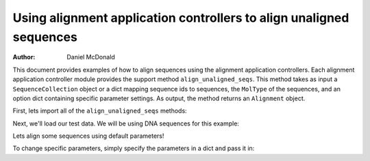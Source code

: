 Using alignment application controllers to align unaligned sequences
====================================================================

:Author: Daniel McDonald

This document provides examples of how to align sequences using the alignment application controllers. Each alignment application controller module provides the support method ``align_unaligned_seqs``. This method takes as input a ``SequenceCollection`` object or a dict mapping sequence ids to sequences, the ``MolType`` of the sequences, and an option dict containing specific parameter settings. As output, the method returns an ``Alignment`` object.

First, lets import all of the ``align_unaligned_seqs`` methods:

.. doctest::
    
    >>> from cogent.app.clustalw import align_unaligned_seqs as clustalw_align_unaligned_seqs
    >>> from cogent.app.muscle import align_unaligned_seqs as muscle_align_unaligned_seqs
    >>> from cogent.app.mafft import align_unaligned_seqs as mafft_align_unaligned_seqs

Next, we'll load our test data. We will be using DNA sequences for this example:

.. doctest::

    >>> from cogent.core.moltype import DNA
    >>> from cogent import LoadSeqs
    >>> unaligned_seqs = LoadSeqs(filename='data/test2.fasta', aligned=False)

Lets align some sequences using default parameters!

.. doctest::
    
    >>> clustalw_aln = clustalw_align_unaligned_seqs(unaligned_seqs, DNA) 
    >>> muscle_aln = muscle_align_unaligned_seqs(unaligned_seqs, DNA) 
    >>> mafft_aln = mafft_align_unaligned_seqs(unaligned_seqs, DNA) 
    >>> clustalw_aln
    5 x 60 dna alignment: NineBande[------CGCCA...], Mouse[GCAGTGAGCCA...], Human[GCAAGGAGCCA...], ...
    >>> muscle_aln
    5 x 60 dna alignment: NineBande[------CGCCA...], Mouse[GCAGTGAGCCA...], Human[GCAAGGAGCCA...], ...
    >>> mafft_aln
    5 x 60 dna alignment: NineBande[------CGCCA...], Mouse[GCAGTGAGCCA...], Human[GCAAGGAGCCA...], ...

To change specific parameters, simply specify the parameters in a dict and pass it in:

.. doctest::
    
    >>> clustalw_params = {'-gapopen':-3, '-quicktree':True}
    >>> clustalw_aln = clustalw_align_unaligned_seqs(unaligned_seqs, DNA, params=clustalw_params)
    >>> clustalw_aln
    5 x 60 dna alignment: NineBande[------CGCCA...], Mouse[GCAGTGAGCCA...], Human[GCAAGGAGCCA...], ...
